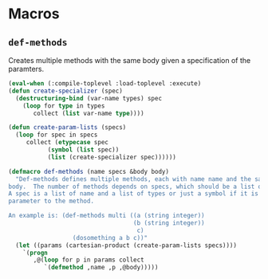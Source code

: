 #+property: header-args :comments link :tangle-mode (identity #o400) :results output silent :mkdirp yes

* Macros
  :PROPERTIES:
  :header-args+: :package ":utility-directory"
  :header-args+: :tangle "system/macros.lisp"
  :END:

#+begin_src lisp :exports none
(in-package :utility-directory)
#+end_src


** ~def-methods~

Creates multiple methods with the same body given a specification of the
paramters.  

#+begin_src lisp
(eval-when (:compile-toplevel :load-toplevel :execute)
(defun create-specializer (spec)
  (destructuring-bind (var-name types) spec
    (loop for type in types
       collect (list var-name type))))

(defun create-param-lists (specs)
  (loop for spec in specs
     collect (etypecase spec
	       (symbol (list spec))
	       (list (create-specializer spec))))))

(defmacro def-methods (name specs &body body)
  "Def-methods defines multiple methods, each with name name and the same
body.  The number of methods depends on specs, which should be a list of specs.
A spec is a list of name and a list of types or just a symbol if it is a regular
parameter to the method.

An example is: (def-methods multi ((a (string integer))
                                   (b (string integer))
                                    c)
                  (dosomething a b c))"
  (let ((params (cartesian-product (create-param-lists specs))))
    `(progn
       ,@(loop for p in params collect
	      `(defmethod ,name ,p ,@body)))))
#+end_src


# ** Generating unique symbols

# The macros ~with-gensyms~ and ~once-only~ are convenient macros to generate
# multiple unique symbols and to ensure that variables are only evaluated ones.
# The are available in ~alexandria~.

# ** Anaphoric conditionals

# The following anaphoric if binds the result of the condition to the variable
# ~it~.  The ~aif~ is removed because it can be found in ~let-over-lambda~, and
# ~anaphora~.  The macro ~awhen~ can be found only in ~anaphora~.

# ** Convenience macro for classes

# The following macro defines a standard class with reader functions.

# #+begin_src lisp
# (in-package :util)

# (defmacro def-standard-class (name superclasses slots)
#   `(defclass ,name ,superclasses
#      ,(loop for s in slots collect
# 	   `(,s :initarg ,(intern (string s) :keyword)
# 		:initform (error "Must supply ~a" ',s)
# 		:reader ,s))))
# #+end_src

# The following macro defines multiple methods given a specification:


# ** Unexport symbols

# #+begin_src lisp
# (defmacro unexport-symbols (package)
#   "Unexport symbols that are defined dynamically, i.e. not in a 'defpackage' 
# definition."
#   (with-gensyms (s)
#     `(eval-when (:compile-toplevel)
#        (when (find-package ,package)
# 	 (do-external-symbols (,s ,package)
# 	   (unexport ,s ,package))))))
# #+end_src

# ** Temporarily shadowing functions

# The following function temporarily shadows functions:

# #+begin_src lisp
# (eval-when (:compile-toplevel :load-toplevel)
#   (defun create-symbol (symbol suffix)
#     (intern (format nil "~a-~a" symbol suffix)))

#   (defun orig-symbol (old-func)
#     (create-symbol old-func "ORIG"))

#   (defun bound-symbol (old-func)
#     (create-symbol old-func "BOUND")))

# (defmacro with-shadow (old-func/new-func-pairs &body body)
#   "Shadow a list of old function/new function pairs.  Any call to old-func
# within body will use new-func, instead of the default function for old-func.
# This macro is intentionally unhygienic: old-func-orig is the anaphor, and can
# be used in body to access the shadowed function"
#   `(let (,@(loop for (old new) in old-func/new-func-pairs collect
#                 (orig-symbol old)))
#      (let (,@(loop for (old new) in old-func/new-func-pairs collect
#                   `(,(bound-symbol old) (fboundp ',old))))
#        ,@(loop for (old new) in old-func/new-func-pairs collect
#               `(progn
#                  (when ,(bound-symbol old)
#                    (setf ,(orig-symbol old) (symbol-function ',old)))
#                  (setf (symbol-function ',old) ,new)))
#        (unwind-protect (progn ,@body)
#          ,@ (loop for (old new) in old-func/new-func-pairs collect
#                  `(if ,(bound-symbol old)
#                       (setf (symbol-function ',old) ,(orig-symbol old))
#                       (fmakunbound ',old)))))))
# #+end_src

# ** Create a dynamically documented function

# #+begin_src lisp
# (defmacro defun-documented (name parameters doc-func &body body)
#   `(progn
#      (defun ,name ,parameters ,@body)
#      (setf (documentation ',name 'function) (funcall ,doc-func))))
# #+end_src
